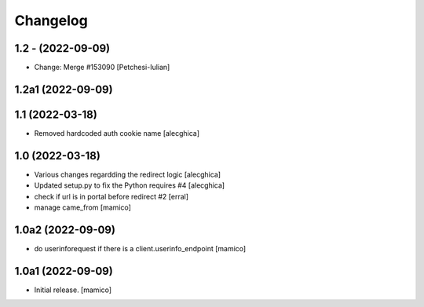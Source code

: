 Changelog
=========

1.2 - (2022-09-09)
---------------------------
* Change: Merge #153090 [Petchesi-Iulian]

1.2a1 (2022-09-09)
------------------

1.1 (2022-03-18)
------------------

- Removed hardcoded auth cookie name
  [alecghica]

1.0 (2022-03-18)
------------------

- Various changes regardding the redirect logic
  [alecghica]
- Updated setup.py to fix the Python requires #4
  [alecghica]
- check if url is in portal before redirect #2 
  [erral]
- manage came_from
  [mamico]

1.0a2 (2022-09-09)
------------------

- do userinforequest if there is a client.userinfo_endpoint
  [mamico]

1.0a1 (2022-09-09)
------------------

- Initial release.
  [mamico]
